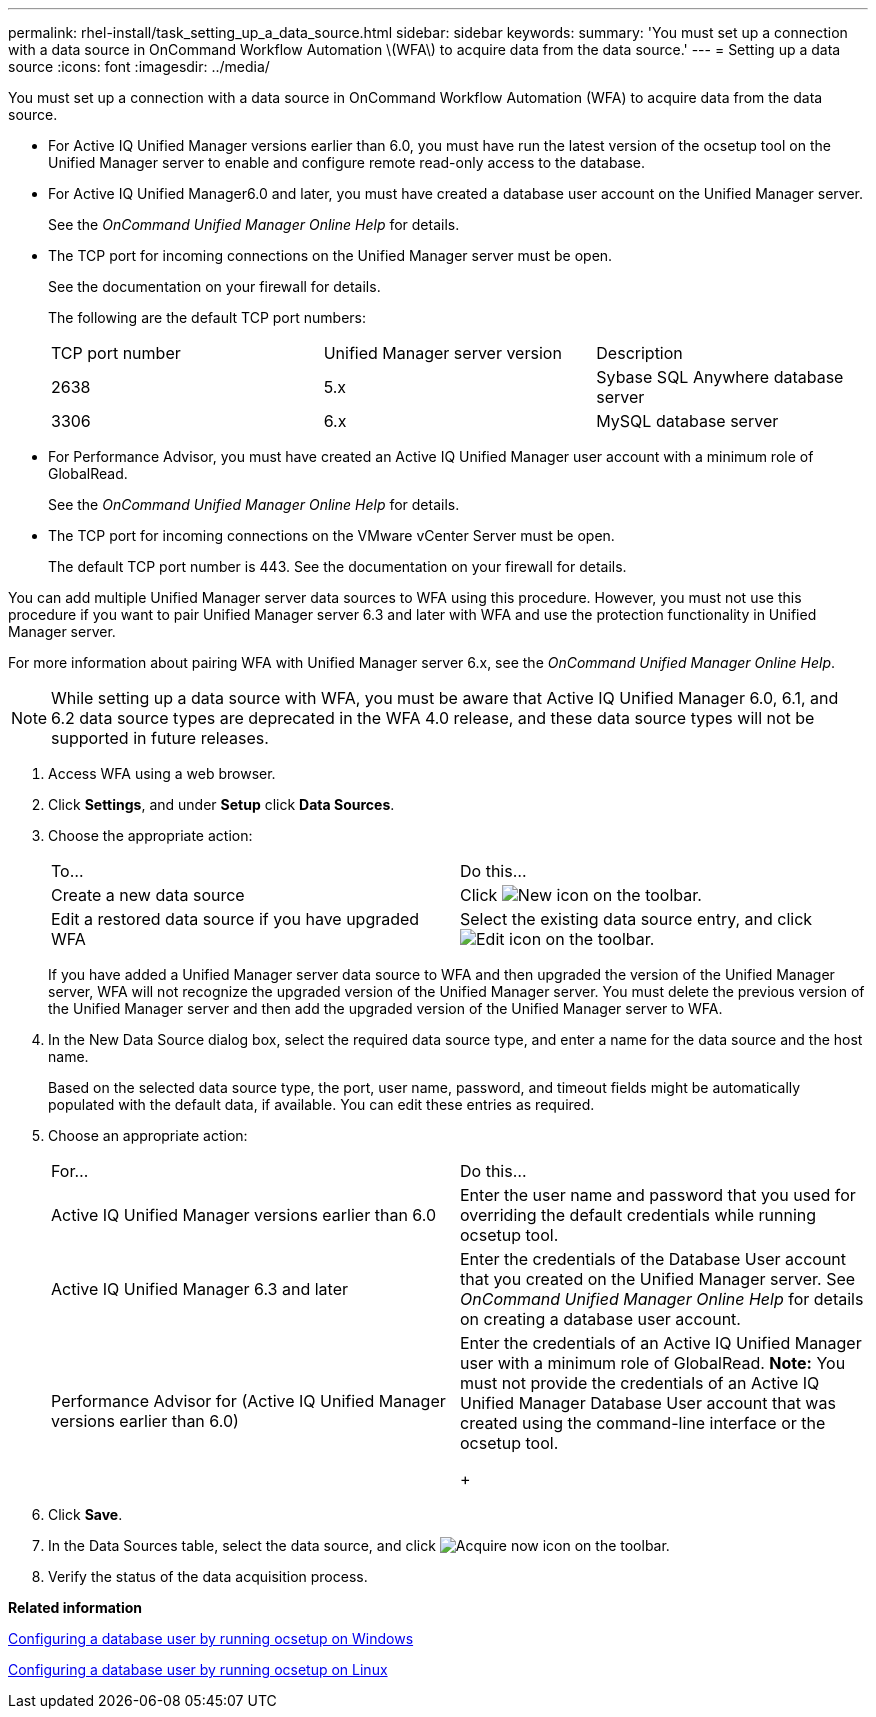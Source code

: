 ---
permalink: rhel-install/task_setting_up_a_data_source.html
sidebar: sidebar
keywords: 
summary: 'You must set up a connection with a data source in OnCommand Workflow Automation \(WFA\) to acquire data from the data source.'
---
= Setting up a data source
:icons: font
:imagesdir: ../media/

[.lead]
You must set up a connection with a data source in OnCommand Workflow Automation (WFA) to acquire data from the data source.

* For Active IQ Unified Manager versions earlier than 6.0, you must have run the latest version of the ocsetup tool on the Unified Manager server to enable and configure remote read-only access to the database.
* For Active IQ Unified Manager6.0 and later, you must have created a database user account on the Unified Manager server.
+
See the _OnCommand Unified Manager Online Help_ for details.

* The TCP port for incoming connections on the Unified Manager server must be open.
+
See the documentation on your firewall for details.
+
The following are the default TCP port numbers:
+
|===
| TCP port number| Unified Manager server version| Description
a|
2638
a|
5.x
a|
Sybase SQL Anywhere database server
a|
3306
a|
6.x
a|
MySQL database server
|===

* For Performance Advisor, you must have created an Active IQ Unified Manager user account with a minimum role of GlobalRead.
+
See the _OnCommand Unified Manager Online Help_ for details.

* The TCP port for incoming connections on the VMware vCenter Server must be open.
+
The default TCP port number is 443. See the documentation on your firewall for details.

You can add multiple Unified Manager server data sources to WFA using this procedure. However, you must not use this procedure if you want to pair Unified Manager server 6.3 and later with WFA and use the protection functionality in Unified Manager server.

For more information about pairing WFA with Unified Manager server 6.x, see the _OnCommand Unified Manager Online Help_.

NOTE: While setting up a data source with WFA, you must be aware that Active IQ Unified Manager 6.0, 6.1, and 6.2 data source types are deprecated in the WFA 4.0 release, and these data source types will not be supported in future releases.

. Access WFA using a web browser.
. Click *Settings*, and under *Setup* click *Data Sources*.
. Choose the appropriate action:
+
|===
| To...| Do this...
a|
Create a new data source
a|
Click image:../media/new_wfa_icon.gif[New icon] on the toolbar.
a|
Edit a restored data source if you have upgraded WFA
a|
Select the existing data source entry, and click image:../media/edit_wfa_icon.gif[Edit icon] on the toolbar.
|===
If you have added a Unified Manager server data source to WFA and then upgraded the version of the Unified Manager server, WFA will not recognize the upgraded version of the Unified Manager server. You must delete the previous version of the Unified Manager server and then add the upgraded version of the Unified Manager server to WFA.

. In the New Data Source dialog box, select the required data source type, and enter a name for the data source and the host name.
+
Based on the selected data source type, the port, user name, password, and timeout fields might be automatically populated with the default data, if available. You can edit these entries as required.

. Choose an appropriate action:
+
|===
| For...| Do this...
a|
Active IQ Unified Manager versions earlier than 6.0
a|
Enter the user name and password that you used for overriding the default credentials while running ocsetup tool.
a|
Active IQ Unified Manager 6.3 and later
a|
Enter the credentials of the Database User account that you created on the Unified Manager server. See _OnCommand Unified Manager Online Help_ for details on creating a database user account.
a|
Performance Advisor for (Active IQ Unified Manager versions earlier than 6.0)
a|
Enter the credentials of an Active IQ Unified Manager user with a minimum role of GlobalRead.    *Note:* You must not provide the credentials of an Active IQ Unified Manager Database User account that was created using the command-line interface or the ocsetup tool.
+
|===

. Click *Save*.
. In the Data Sources table, select the data source, and click image:../media/acquire_now_wfa_icon.gif[Acquire now icon] on the toolbar.
. Verify the status of the data acquisition process.

*Related information*

xref:task_configuring_a_database_user_by_running_ocsetup_on_windows.adoc[Configuring a database user by running ocsetup on Windows]

xref:task_configuring_a_database_user_by_running_ocsetup_on_linux.adoc[Configuring a database user by running ocsetup on Linux]
